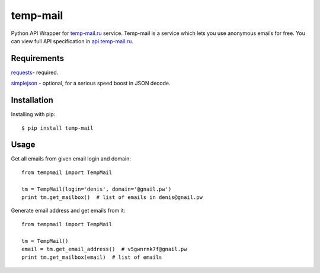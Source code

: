 temp-mail
=========

Python API Wrapper for `temp-mail.ru <https://temp-mail.ru/>`_ service. Temp-mail is a service which lets you use anonymous emails for free. You can view full API specification in `api.temp-mail.ru <http://api.temp-mail.ru/>`_.

Requirements
------------

`requests <https://crate.io/packages/requests/>`_- required.

`simplejson <https://crate.io/packages/simplejson/>`_ - optional, for a serious speed boost in JSON decode.

Installation
------------

Installing with pip::

    $ pip install temp-mail

Usage
-----

Get all emails from given email login and domain::

    from tempmail import TempMail

    tm = TempMail(login='denis', domain='@gnail.pw')
    print tm.get_mailbox()  # list of emails in denis@gnail.pw

Generate email address and get emails from it::

    from tempmail import TempMail

    tm = TempMail()
    email = tm.get_email_address()  # v5gwnrnk7f@gnail.pw
    print tm.get_mailbox(email)  # list of emails
